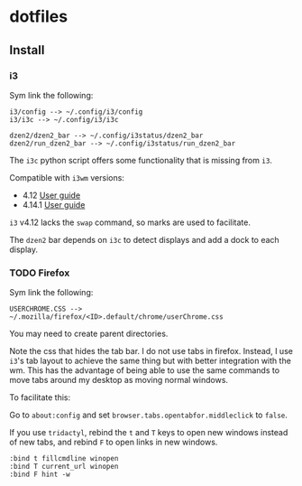 * dotfiles

** Install
*** i3
Sym link the following:

#+BEGIN_SRC
i3/config --> ~/.config/i3/config
i3/i3c --> ~/.config/i3/i3c

dzen2/dzen2_bar --> ~/.config/i3status/dzen2_bar
dzen2/run_dzen2_bar --> ~/.config/i3status/run_dzen2_bar
#+END_SRC

The =i3c= python script offers some functionality that is missing from =i3=.

Compatible with =i3wm= versions:
- 4.12 [[https://github.com/i3/i3/blob/c9f0bc174d0746c925443d49bcc07727b631e335/docs/userguide][User guide]]
- 4.14.1 [[https://github.com/i3/i3/blob/83a62267dce22d5d898d861bc957a6266268d030/docs/userguide][User guide]]

=i3= v4.12 lacks the =swap= command, so marks are used to facilitate.

The =dzen2= bar depends on =i3c= to detect displays and add a dock to each display.

*** TODO Firefox
Sym link the following:

#+BEGIN_SRC
USERCHROME.CSS --> ~/.mozilla/firefox/<ID>.default/chrome/userChrome.css
#+END_SRC

You may need to create parent directories.

Note the css that hides the tab bar. I do not use tabs in firefox. Instead, I use =i3='s tab layout to achieve the same thing but with better integration with the wm. This has the advantage of being able to use the same commands to move tabs around my desktop as moving normal windows.

To facilitate this:

Go to =about:config= and set =browser.tabs.opentabfor.middleclick= to =false=.

If you use =tridactyl=, rebind the =t= and =T= keys to open new windows instead of new tabs, and rebind =F= to open links in new windows.
#+BEGIN_SRC
:bind t fillcmdline winopen
:bind T current_url winopen
:bind F hint -w
#+END_SRC
